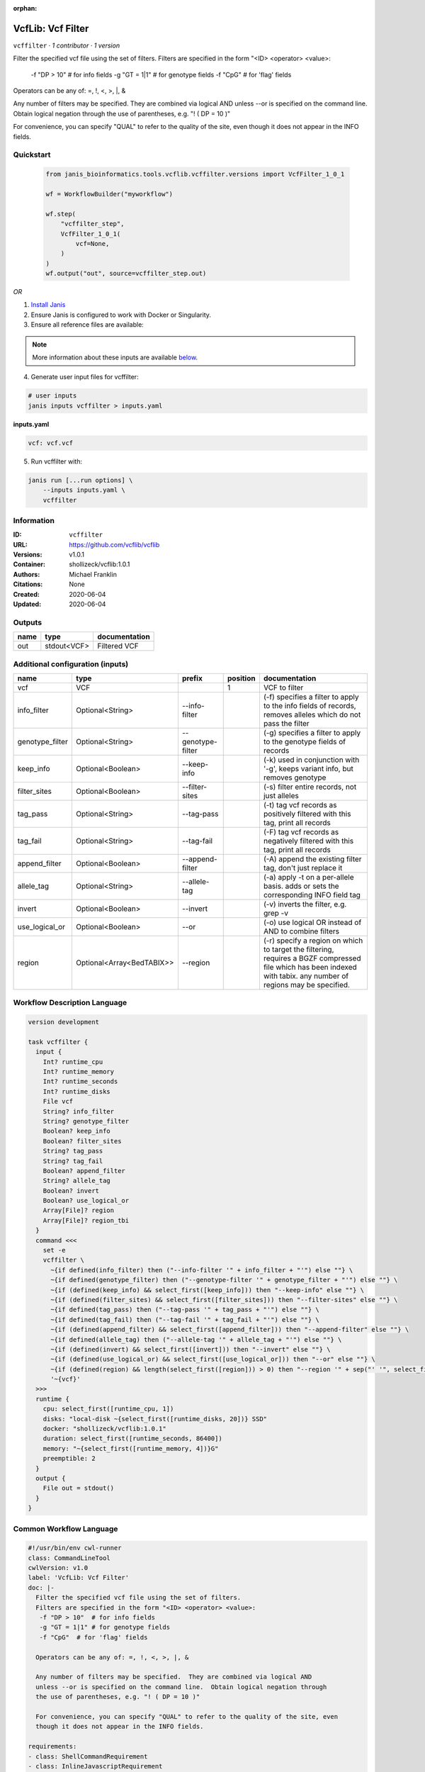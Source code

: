 :orphan:

VcfLib: Vcf Filter
==============================

``vcffilter`` · *1 contributor · 1 version*

Filter the specified vcf file using the set of filters.
Filters are specified in the form "<ID> <operator> <value>:
 -f "DP > 10"  # for info fields
 -g "GT = 1|1" # for genotype fields
 -f "CpG"  # for 'flag' fields

Operators can be any of: =, !, <, >, |, &

Any number of filters may be specified.  They are combined via logical AND
unless --or is specified on the command line.  Obtain logical negation through
the use of parentheses, e.g. "! ( DP = 10 )"

For convenience, you can specify "QUAL" to refer to the quality of the site, even
though it does not appear in the INFO fields.


Quickstart
-----------

    .. code-block:: python

       from janis_bioinformatics.tools.vcflib.vcffilter.versions import VcfFilter_1_0_1

       wf = WorkflowBuilder("myworkflow")

       wf.step(
           "vcffilter_step",
           VcfFilter_1_0_1(
               vcf=None,
           )
       )
       wf.output("out", source=vcffilter_step.out)
    

*OR*

1. `Install Janis </tutorials/tutorial0.html>`_

2. Ensure Janis is configured to work with Docker or Singularity.

3. Ensure all reference files are available:

.. note:: 

   More information about these inputs are available `below <#additional-configuration-inputs>`_.



4. Generate user input files for vcffilter:

.. code-block:: bash

   # user inputs
   janis inputs vcffilter > inputs.yaml



**inputs.yaml**

.. code-block:: yaml

       vcf: vcf.vcf




5. Run vcffilter with:

.. code-block:: bash

   janis run [...run options] \
       --inputs inputs.yaml \
       vcffilter





Information
------------

:ID: ``vcffilter``
:URL: `https://github.com/vcflib/vcflib <https://github.com/vcflib/vcflib>`_
:Versions: v1.0.1
:Container: shollizeck/vcflib:1.0.1
:Authors: Michael Franklin
:Citations: None
:Created: 2020-06-04
:Updated: 2020-06-04


Outputs
-----------

======  ===========  ===============
name    type         documentation
======  ===========  ===============
out     stdout<VCF>  Filtered VCF
======  ===========  ===============


Additional configuration (inputs)
---------------------------------

===============  =========================  =================  ==========  ===================================================================================================================================================================
name             type                       prefix               position  documentation
===============  =========================  =================  ==========  ===================================================================================================================================================================
vcf              VCF                                                    1  VCF to filter
info_filter      Optional<String>           --info-filter                  (-f) specifies a filter to apply to the info fields of records, removes alleles which do not pass the filter
genotype_filter  Optional<String>           --genotype-filter              (-g) specifies a filter to apply to the genotype fields of records
keep_info        Optional<Boolean>          --keep-info                    (-k) used in conjunction with '-g', keeps variant info, but removes genotype
filter_sites     Optional<Boolean>          --filter-sites                 (-s) filter entire records, not just alleles
tag_pass         Optional<String>           --tag-pass                     (-t) tag vcf records as positively filtered with this tag, print all records
tag_fail         Optional<String>           --tag-fail                     (-F) tag vcf records as negatively filtered with this tag, print all records
append_filter    Optional<Boolean>          --append-filter                (-A) append the existing filter tag, don't just replace it
allele_tag       Optional<String>           --allele-tag                   (-a) apply -t on a per-allele basis. adds or sets the corresponding INFO field tag
invert           Optional<Boolean>          --invert                       (-v) inverts the filter, e.g. grep -v
use_logical_or   Optional<Boolean>          --or                           (-o) use logical OR instead of AND to combine filters
region           Optional<Array<BedTABIX>>  --region                       (-r) specify a region on which to target the filtering, requires a BGZF compressed file which has been indexed with tabix.  any number of regions may be specified.
===============  =========================  =================  ==========  ===================================================================================================================================================================

Workflow Description Language
------------------------------

.. code-block:: text

   version development

   task vcffilter {
     input {
       Int? runtime_cpu
       Int? runtime_memory
       Int? runtime_seconds
       Int? runtime_disks
       File vcf
       String? info_filter
       String? genotype_filter
       Boolean? keep_info
       Boolean? filter_sites
       String? tag_pass
       String? tag_fail
       Boolean? append_filter
       String? allele_tag
       Boolean? invert
       Boolean? use_logical_or
       Array[File]? region
       Array[File]? region_tbi
     }
     command <<<
       set -e
       vcffilter \
         ~{if defined(info_filter) then ("--info-filter '" + info_filter + "'") else ""} \
         ~{if defined(genotype_filter) then ("--genotype-filter '" + genotype_filter + "'") else ""} \
         ~{if (defined(keep_info) && select_first([keep_info])) then "--keep-info" else ""} \
         ~{if (defined(filter_sites) && select_first([filter_sites])) then "--filter-sites" else ""} \
         ~{if defined(tag_pass) then ("--tag-pass '" + tag_pass + "'") else ""} \
         ~{if defined(tag_fail) then ("--tag-fail '" + tag_fail + "'") else ""} \
         ~{if (defined(append_filter) && select_first([append_filter])) then "--append-filter" else ""} \
         ~{if defined(allele_tag) then ("--allele-tag '" + allele_tag + "'") else ""} \
         ~{if (defined(invert) && select_first([invert])) then "--invert" else ""} \
         ~{if (defined(use_logical_or) && select_first([use_logical_or])) then "--or" else ""} \
         ~{if (defined(region) && length(select_first([region])) > 0) then "--region '" + sep("' '", select_first([region])) + "'" else ""} \
         '~{vcf}'
     >>>
     runtime {
       cpu: select_first([runtime_cpu, 1])
       disks: "local-disk ~{select_first([runtime_disks, 20])} SSD"
       docker: "shollizeck/vcflib:1.0.1"
       duration: select_first([runtime_seconds, 86400])
       memory: "~{select_first([runtime_memory, 4])}G"
       preemptible: 2
     }
     output {
       File out = stdout()
     }
   }

Common Workflow Language
-------------------------

.. code-block:: text

   #!/usr/bin/env cwl-runner
   class: CommandLineTool
   cwlVersion: v1.0
   label: 'VcfLib: Vcf Filter'
   doc: |-
     Filter the specified vcf file using the set of filters.
     Filters are specified in the form "<ID> <operator> <value>:
      -f "DP > 10"  # for info fields
      -g "GT = 1|1" # for genotype fields
      -f "CpG"  # for 'flag' fields

     Operators can be any of: =, !, <, >, |, &

     Any number of filters may be specified.  They are combined via logical AND
     unless --or is specified on the command line.  Obtain logical negation through
     the use of parentheses, e.g. "! ( DP = 10 )"

     For convenience, you can specify "QUAL" to refer to the quality of the site, even
     though it does not appear in the INFO fields.

   requirements:
   - class: ShellCommandRequirement
   - class: InlineJavascriptRequirement
   - class: DockerRequirement
     dockerPull: shollizeck/vcflib:1.0.1

   inputs:
   - id: vcf
     label: vcf
     doc: VCF to filter
     type: File
     inputBinding:
       position: 1
   - id: info_filter
     label: info_filter
     doc: |-
       (-f) specifies a filter to apply to the info fields of records, removes alleles which do not pass the filter
     type:
     - string
     - 'null'
     inputBinding:
       prefix: --info-filter
       separate: true
   - id: genotype_filter
     label: genotype_filter
     doc: (-g) specifies a filter to apply to the genotype fields of records
     type:
     - string
     - 'null'
     inputBinding:
       prefix: --genotype-filter
       separate: true
   - id: keep_info
     label: keep_info
     doc: (-k) used in conjunction with '-g', keeps variant info, but removes genotype
     type:
     - boolean
     - 'null'
     inputBinding:
       prefix: --keep-info
       separate: true
   - id: filter_sites
     label: filter_sites
     doc: (-s) filter entire records, not just alleles
     type:
     - boolean
     - 'null'
     inputBinding:
       prefix: --filter-sites
       separate: true
   - id: tag_pass
     label: tag_pass
     doc: (-t) tag vcf records as positively filtered with this tag, print all records
     type:
     - string
     - 'null'
     inputBinding:
       prefix: --tag-pass
       separate: true
   - id: tag_fail
     label: tag_fail
     doc: (-F) tag vcf records as negatively filtered with this tag, print all records
     type:
     - string
     - 'null'
     inputBinding:
       prefix: --tag-fail
       separate: true
   - id: append_filter
     label: append_filter
     doc: (-A) append the existing filter tag, don't just replace it
     type:
     - boolean
     - 'null'
     inputBinding:
       prefix: --append-filter
       separate: true
   - id: allele_tag
     label: allele_tag
     doc: |-
       (-a) apply -t on a per-allele basis. adds or sets the corresponding INFO field tag
     type:
     - string
     - 'null'
     inputBinding:
       prefix: --allele-tag
       separate: true
   - id: invert
     label: invert
     doc: (-v) inverts the filter, e.g. grep -v
     type:
     - boolean
     - 'null'
     inputBinding:
       prefix: --invert
       separate: true
   - id: use_logical_or
     label: use_logical_or
     doc: (-o) use logical OR instead of AND to combine filters
     type:
     - boolean
     - 'null'
     inputBinding:
       prefix: --or
       separate: true
   - id: region
     label: region
     doc: |-
       (-r) specify a region on which to target the filtering, requires a BGZF compressed file which has been indexed with tabix.  any number of regions may be specified.
     type:
     - type: array
       items: File
     - 'null'
     inputBinding:
       prefix: --region
       separate: true

   outputs:
   - id: out
     label: out
     doc: Filtered VCF
     type: stdout
   stdout: _stdout
   stderr: _stderr

   baseCommand: vcffilter
   arguments: []
   id: vcffilter


